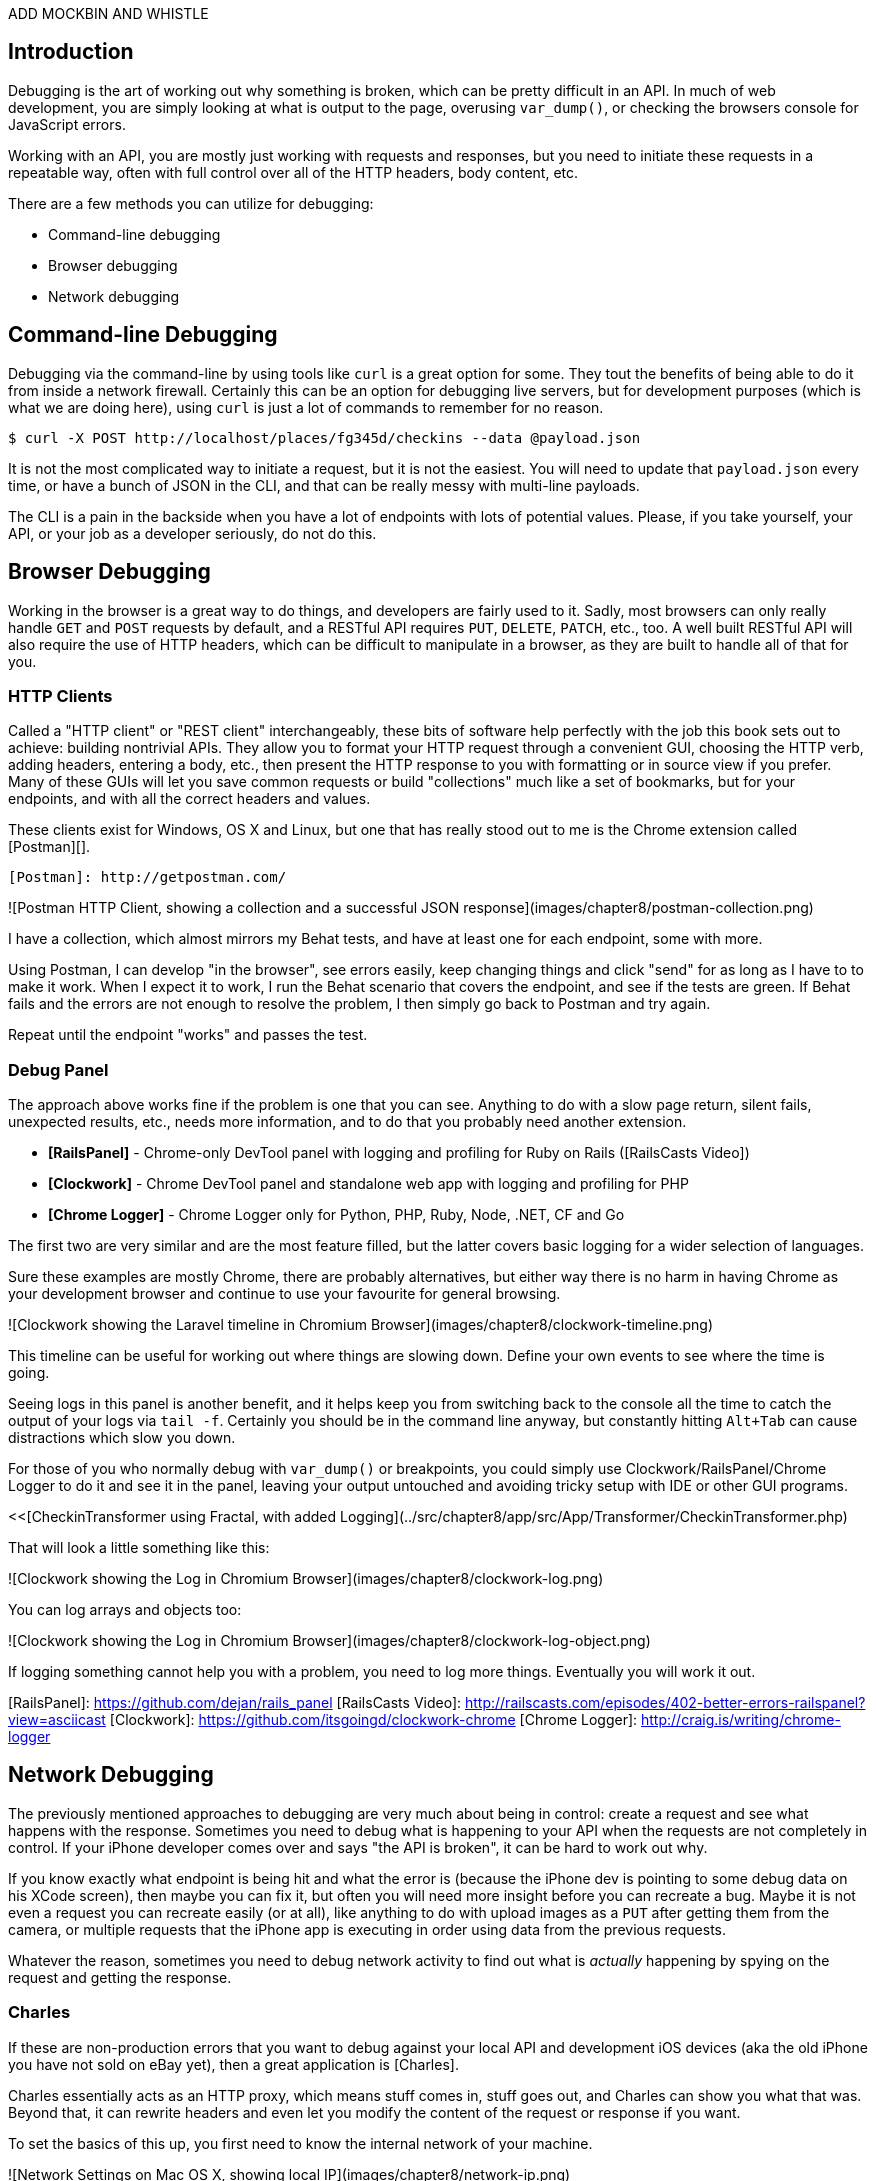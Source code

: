 ADD MOCKBIN AND WHISTLE

## Introduction

Debugging is the art of working out why something is broken, which can be pretty difficult in an API. In much of web development, you are simply looking at what is output to the page, overusing `var_dump()`, or checking the browsers console for JavaScript errors.

Working with an API, you are mostly just working with requests and responses, but you need to initiate these requests in a repeatable way, often with full control over all of the HTTP headers, body content, etc.

There are a few methods you can utilize for debugging:

* Command-line debugging
* Browser debugging
* Network debugging

## Command-line Debugging

Debugging via the command-line by using tools like `curl` is a great option for some. They tout the benefits of being able to do it from inside a network firewall. Certainly this can be an option for debugging live servers, but for development purposes (which is what we are doing here), using `curl` is just a lot of commands to remember for no reason.

----
$ curl -X POST http://localhost/places/fg345d/checkins --data @payload.json
----

It is not the most complicated way to initiate a request, but it is not the easiest. You will need to update that `payload.json` every time, or have a bunch of JSON in the CLI, and that can be really messy with multi-line payloads.

The CLI is a pain in the backside when you have a lot of endpoints with lots of potential values. Please, if you take yourself, your API, or your job as a developer seriously, do not do this.

## Browser Debugging

Working in the browser is a great way to do things, and developers are fairly used to it. Sadly, most browsers can only really handle `GET` and `POST` requests by default, and a RESTful API requires `PUT`, `DELETE`, `PATCH`, etc., too. A well built RESTful API will also require the use of HTTP headers, which can be difficult to manipulate in a browser, as they are built to handle all of that for you.

### HTTP Clients

Called a "HTTP client" or "REST client" interchangeably, these bits of software help perfectly with the job this book sets out to achieve: building nontrivial APIs. They allow you to format your HTTP request through a convenient GUI, choosing the HTTP verb, adding headers, entering a body, etc., then present the HTTP response to you with formatting or in source view if you prefer. Many of these GUIs will let you save common requests or build "collections" much like a set of bookmarks, but for your endpoints, and with all the correct headers and values.

These clients exist for Windows, OS X and Linux, but one that has really stood out to me is the Chrome extension called
[Postman][].

  [Postman]: http://getpostman.com/

![Postman HTTP Client, showing a collection and a successful JSON response](images/chapter8/postman-collection.png)

I have a collection, which almost mirrors my Behat tests, and have at least one for each endpoint, some with more.

Using Postman, I can develop "in the browser", see errors easily, keep changing things and click "send" for as long as I have to to make it work. When I expect it to work, I run the Behat scenario that covers the endpoint, and see if the tests are green. If Behat fails and the errors are not enough to resolve the problem, I then simply go back to Postman and try again.

Repeat until the endpoint "works" and passes the test.

### Debug Panel

The approach above works fine if the problem is one that you can see. Anything to do with a slow page return, silent fails, unexpected results, etc., needs more information, and to do that you probably need another extension.

* **[RailsPanel]** - Chrome-only DevTool panel with logging and profiling for Ruby on Rails ([RailsCasts Video])
* **[Clockwork]** - Chrome DevTool panel and standalone web app with logging and profiling for PHP
* **[Chrome Logger]** - Chrome Logger only for Python, PHP, Ruby, Node, .NET, CF and Go

The first two are very similar and are the most feature filled, but the latter covers basic logging for a wider selection of languages.

Sure these examples are mostly Chrome, there are probably alternatives, but either way there is no harm in having Chrome as your development browser and continue to use your favourite for general browsing.

![Clockwork showing the Laravel timeline in Chromium Browser](images/chapter8/clockwork-timeline.png)

This timeline can be useful for working out where things are slowing down. Define your own events to see where the time is going.

Seeing logs in this panel is another benefit, and it helps keep you from switching back to the console all the time to catch the output of your logs via `tail -f`. Certainly you should be in the command line anyway, but constantly hitting `Alt+Tab` can cause distractions which slow you down.

For those of you who normally debug with `var_dump()` or breakpoints, you could simply use Clockwork/RailsPanel/Chrome Logger to do it and see it in the panel, leaving your output untouched and avoiding tricky setup with IDE or other GUI programs.

<<[CheckinTransformer using Fractal, with added Logging](../src/chapter8/app/src/App/Transformer/CheckinTransformer.php)

That will look a little something like this:

![Clockwork showing the Log in Chromium Browser](images/chapter8/clockwork-log.png)

You can log arrays and objects too:

![Clockwork showing the Log in Chromium Browser](images/chapter8/clockwork-log-object.png)

If logging something cannot help you with a problem, you need to log more things. Eventually you will work it out.

[RailsPanel]: https://github.com/dejan/rails_panel
[RailsCasts Video]: http://railscasts.com/episodes/402-better-errors-railspanel?view=asciicast
[Clockwork]: https://github.com/itsgoingd/clockwork-chrome
[Chrome Logger]: http://craig.is/writing/chrome-logger


## Network Debugging

The previously mentioned approaches to debugging are very much about being in control: create a request and see what happens with the response. Sometimes you need to debug what is happening to your API when the requests are not completely in control. If your iPhone developer comes over and says "the API is broken", it can be hard to work out why.

If you know exactly what endpoint is being hit and what the error is (because the iPhone dev is pointing to some debug data on his XCode screen), then maybe you can fix it, but often you will need more insight before you can recreate a bug. Maybe it is not even a request you can recreate easily (or at all), like anything to do with upload images as a `PUT` after getting them from the camera, or multiple requests that the iPhone app is executing in order using data from the previous requests.

Whatever the reason, sometimes you need to debug network activity to find out what is _actually_ happening by spying on the request and getting the response.

### Charles

If these are non-production errors that you want to debug against your local API and development iOS devices (aka the old iPhone you have not sold on eBay yet), then a great application is [Charles].

Charles essentially acts as an HTTP proxy, which means stuff comes in, stuff goes out, and Charles can show you what that was. Beyond that, it can rewrite headers and even let you modify the content of the request or response if you want.

To set the basics of this up, you first need to know the internal network of your machine.

![Network Settings on Mac OS X, showing local IP](images/chapter8/network-ip.png)

On your mobile device you will need to enable an HTTP Proxy. Enter your computer's local IP in the Proxy Server Address field, and select port 8888 - the default Charles port.

![Sample Charles HTTP Proxy settings on iOS7](images/chapter8/iphone-proxy.png)

This will forward all web traffic to Charles, which (if it is running) will forward it on to its location.

As pointless as that might sound, the power comes in the options Charles has to offer. If we are intending to allow web traffic from our mobile device to the API on our development environment, at this point, we are half way.

W> ## Local vs. "Remote"
W>
W> To allow Laravel (PHP's) built in server to access this connection on OS X, you must start the server using the network address shown in the sharing section of system preferences.
W> Choose Apple menu > System Preferences, and then click Sharing.
W> Below "Computer Name" you will see an address followed by ".local".
W> To start the server simply use:
W> `$ php artisan serve --host="Phils-MacBook-Air.local"`
W> I personally have Charles pointing to a Vagrant box, running on its own IP address with its own virtual host
W> enabled. This is not something that the book will cover, but is certainly something you should look into doing.

In order to make `dev-api.example.org` mean something on your mobile device, you need to enter a "Map Remote" rule in Charles.

![Screenshot of Charles on OS X mapping dev-api.example.org](images/chapter8/map-remote.png)

As explained above, Charles acts as a "man-in-the-middle", rerouting traffic based on your rules. By saying `dev-api.example.org` should be routed to `dev-api.example.org` on your machine, you have given that hostname, meaning on your mobile devices (or anything else talking to Charles on that port).

Now — so long as you are able to get a build of your mobile application pointing to `dev-api.example.org` — you will be able to click around the application, seeing requests and responses with all of the headers and values as you go.

![Charles showing results for Kapture](images/chapter8/charles-results.png)

You might not find yourself using Charles every day, or for a long time. At the start your HTTP Clients may be enough to debug problems, but having it available is certainly going to help you out at some point. Keep it in mind.

[Wireshark] is also handy for Linux/OS X users, and [Fiddler] is fun for Windows users.

[Charles]: http://www.charlesproxy.com/
[Wireshark]: https://www.wireshark.org/
[Fiddler]: http://www.telerik.com/fiddler
